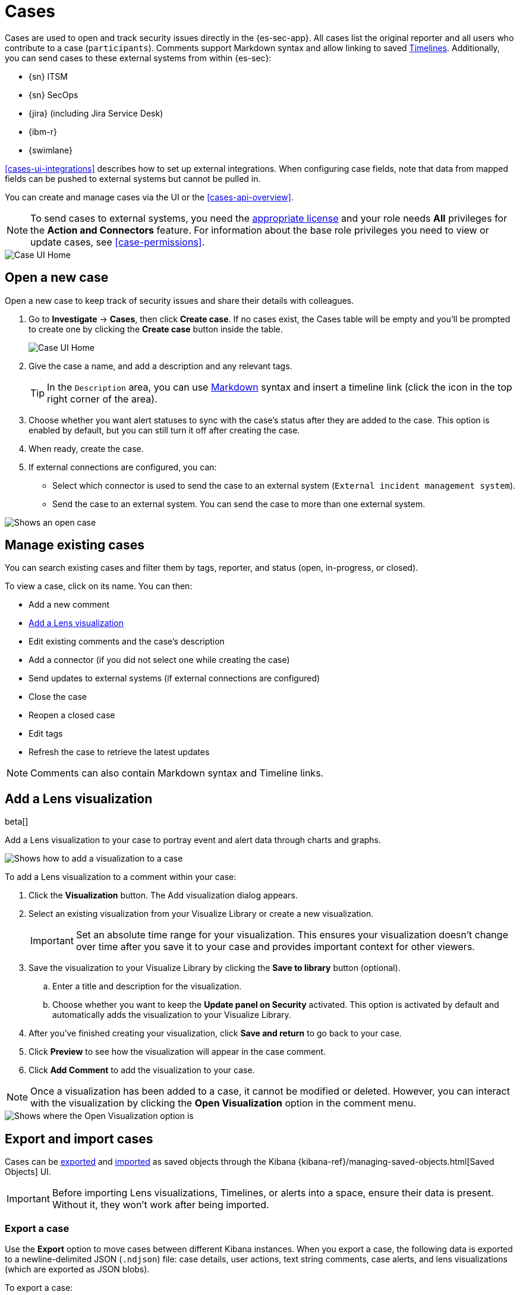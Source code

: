 [[cases-overview]]
[role="xpack"]

= Cases

Cases are used to open and track security issues directly in the {es-sec-app}.
All cases list the original reporter and all users who contribute to a case
(`participants`). Comments support Markdown syntax and allow linking to saved <<timelines-ui,Timelines>>. Additionally, you can send cases to these
external systems from within {es-sec}:

* {sn} ITSM
* {sn} SecOps
* {jira} (including Jira Service Desk)
* {ibm-r}
* {swimlane}

<<cases-ui-integrations>> describes how to set up external integrations. When configuring case fields, note that data from mapped fields can be pushed to external systems but cannot be pulled in.

You can create and manage cases via the UI or the <<cases-api-overview>>.

NOTE: To send cases to external systems, you need the
https://www.elastic.co/subscriptions[appropriate license] and your role needs *All* privileges for the *Action and Connectors* feature. For information about the base role privileges you need to view or update cases, see <<case-permissions>>.

[role="screenshot"]
image::images/cases-home-page.png[Case UI Home]

[float]
[[cases-ui-open]]
== Open a new case

Open a new case to keep track of security issues and share their details with
colleagues.

. Go to *Investigate* -> *Cases*, then click *Create case*. If no cases exist, the Cases table will be empty and you'll be prompted to create one by clicking the *Create case* button inside the table. 
+
[role="screenshot"]
image::images/cases-create-case-button.png[Case UI Home]
+
. Give the case a name, and add a description and any relevant tags.
+
TIP: In the `Description` area, you can use
https://www.markdownguide.org/cheat-sheet[Markdown] syntax and insert a
timeline link (click the icon in the top right corner of the area).

. Choose whether you want alert statuses to sync with the case's status after they are added to the case. This option is enabled by default, but you can still turn it off after creating the case.
. When ready, create the case.
. If external connections are configured, you can:
* Select which connector is used to send the case to an external system
(`External incident management system`).
* Send the case to an external system. You can send the case to more than one
external system.

[role="screenshot"]
image::images/cases-ui-open.png[Shows an open case]

[float]
[[cases-ui-manage]]
== Manage existing cases

You can search existing cases and filter them by tags, reporter, and status
(open, in-progress, or closed).

To view a case, click on its name. You can then:

* Add a new comment
* <<cases-lens-visualization>>
* Edit existing comments and the case's description
* Add a connector (if you did not select one while creating the case)
* Send updates to external systems (if external connections are configured)
* Close the case
* Reopen a closed case
* Edit tags
* Refresh the case to retrieve the latest updates

NOTE: Comments can also contain Markdown syntax and Timeline links.

[float]
[[cases-lens-visualization]]
== Add a Lens visualization

beta[]

Add a Lens visualization to your case to portray event and alert data through charts and graphs.

[role="screenshot"]
image::images/add-vis-to-case.gif[Shows how to add a visualization to a case]

To add a Lens visualization to a comment within your case:

. Click the *Visualization* button. The Add visualization dialog appears. 
. Select an existing visualization from your Visualize Library or create a new visualization.

+

IMPORTANT: Set an absolute time range for your visualization. This ensures your visualization doesn't change over time after you save it to your case and provides important context for other viewers.

+
. Save the visualization to your Visualize Library by clicking the *Save to library* button (optional).
.. Enter a title and description for the visualization. 
.. Choose whether you want to keep the *Update panel on Security* activated. This option is activated by default and automatically adds the visualization to your Visualize Library.
. After you've finished creating your visualization, click *Save and return* to go back to your case.
. Click *Preview* to see how the visualization will appear in the case comment.
. Click *Add Comment* to add the visualization to your case. 

NOTE: Once a visualization has been added to a case, it cannot be modified or deleted. However, you can interact with the visualization by clicking the *Open Visualization* option in the comment menu.
  
[role="screenshot"]
image::images/cases-open-vis.png[Shows where the Open Visualization option is]

[float]
[[cases-export-import]]
== Export and import cases

Cases can be <<cases-export, exported>> and <<cases-import, imported>> as saved objects through the Kibana {kibana-ref}/managing-saved-objects.html[Saved Objects] UI.

IMPORTANT: Before importing Lens visualizations, Timelines, or alerts into a space, ensure their data is present. Without it, they won't work after being imported.

[float]
[[cases-export]]
=== Export a case
Use the *Export* option to move cases between different Kibana instances. When you export a case, the following data is exported to a newline-delimited JSON (`.ndjson`) file: case details, user actions, text string comments, case alerts, and lens visualizations (which are exported as JSON blobs).

To export a case:

. Open the main menu, click *Stack Management -> Kibana*, then select the *Saved Objects* tab.
. Search for the case by choosing a saved object type or entering the case title in the search bar.
. Select one or more cases, then click the *Export* button.
. Click *Export*. A confirmation message that your file is downloading displays.

+
TIP: Keep the *Include related objects* option enabled to ensure connectors are exported too.

[role="screenshot"]
image::images/cases-export-button.png[Shows the export saved objects workflow]

[float]
[[cases-import]]
=== Import a case

To import a case:

. Open the main menu, click *Stack Management -> Kibana* and then select the *Saved Objects* tab.
. Click *Import*.
. Select the NDJSON file containing the exported case and configure the import options.
. Click *Import*.
. Review the import log and click *Done*.
+
[IMPORTANT]
=========================

Be mindful of the following:

* If the imported case had connectors attached to it, you'll be prompted to re-authenticate the connectors. To do so, click *Go to connectors* on the *Import saved objects* flyout and complete the necessary steps. Alternatively, open the main menu, then go to *Stack Management -> Alerts and Insights -> Rules and Connectors -> Connectors* to access connectors.
* If the imported case had attached alerts, verify that the alerts’ source documents are present in the environment. Case features that interact with alerts (such as the Alert Details flyout and rule details page) rely on the alerts’ source documents to function.

=========================
+
